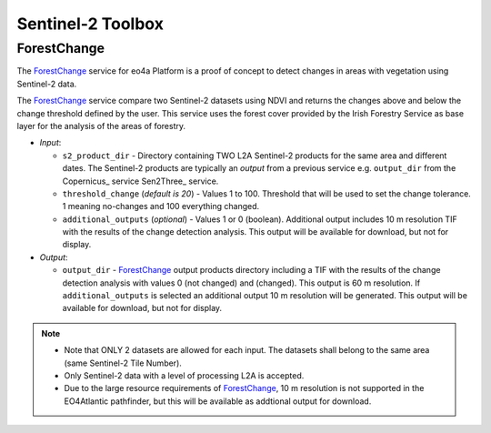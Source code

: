 .. _atm-corr:

Sentinel-2 Toolbox
------------------------------

.. _ForestChange_service:

^^^^^^^^^^^^^^^^^^^^^^
ForestChange
^^^^^^^^^^^^^^^^^^^^^^
The ForestChange_ service for eo4a Platform is a proof of concept to detect changes in areas with vegetation using  Sentinel-2 data.

The ForestChange_ service compare two Sentinel-2 datasets using NDVI and returns the changes above and below the change threshold defined by the user. This service uses the forest cover provided by the Irish Forestry Service as base layer for the analysis of the areas of forestry.

* *Input*:

  - ``s2_product_dir`` - Directory containing TWO L2A Sentinel-2 products for the same area and different dates. The Sentinel-2 products are typically an *output* from a previous service e.g. ``output_dir`` from the Copernicus_ service Sen2Three_ service.

  - ``threshold_change`` (*default is 20*) - Values 1 to 100. Threshold that will be used to set the change tolerance.  1 meaning no-changes and 100 everything changed.

  - ``additional_outputs`` (*optional*) - Values 1 or 0 (boolean). Additional output includes 10 m resolution TIF with the results of the change detection analysis. This output will be available for download, but not for display.

* *Output*:

  - ``output_dir`` - ForestChange_ output products directory including a TIF with the results of the change detection analysis with values 0 (not changed) and (changed). This output is 60 m resolution. If ``additional_outputs`` is selected an additional output 10 m resolution will be generated. This output will be available for download, but not for display.

.. note::
    * Note that ONLY 2 datasets are allowed for each input. The datasets shall belong to the same area (same Sentinel-2 Tile Number).
    * Only Sentinel-2 data with a level of processing L2A is accepted.
    * Due to the large resource requirements of ForestChange_, 10 m resolution is not supported in the EO4Atlantic pathfinder, but this will be available as addtional output for download.
